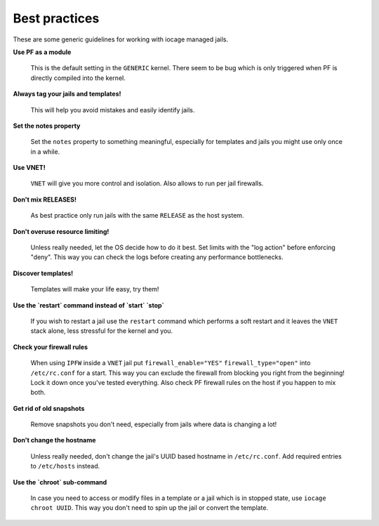Best practices
--------------

These are some generic guidelines for working with iocage managed jails.

**Use PF as a module**

  This is the default setting in the ``GENERIC`` kernel. There seem to be bug which is only
  triggered when PF is directly compiled into the kernel.

**Always tag your jails and templates!**

  This will help you avoid mistakes and easily identify jails.

**Set the notes property**

  Set the ``notes`` property to something meaningful, especially for templates
  and jails you might use only once in a while.

**Use VNET!**

  ``VNET`` will give you more control and isolation. Also allows to run per jail firewalls.

**Don't mix RELEASES!**

  As best practice only run jails with the same ``RELEASE`` as the host
  system.

**Don't overuse resource limiting!**

  Unless really needed, let the OS decide how to do it best. Set limits with
  the "log action" before enforcing "deny". This way you can check the logs
  before creating any performance bottlenecks.

**Discover templates!**

  Templates will make your life easy, try them!

**Use the `restart` command instead of `start` `stop`**

  If you wish to restart a jail use the ``restart`` command which performs a
  soft restart and it leaves the ``VNET`` stack alone, less stressful for the
  kernel and you.

**Check your firewall rules**

  When using ``IPFW`` inside a ``VNET`` jail put ``firewall_enable="YES"``
  ``firewall_type="open"`` into ``/etc/rc.conf`` for a start. This way you can exclude
  the firewall from blocking you right from the beginning! Lock it down once you've tested
  everything. Also check PF firewall rules on the host if you happen to mix both.

**Get rid of old snapshots**

  Remove snapshots you don't need, especially from jails where data is changing a lot!

**Don't change the hostname**

  Unless really needed, don't change the jail's UUID based hostname in
  ``/etc/rc.conf``. Add required entries to ``/etc/hosts`` instead.

**Use the `chroot` sub-command**
 
  In case you need to access or modify files in a template or a jail which is in
  stopped state, use ``iocage chroot UUID``. This way you don't need to spin up the
  jail or convert the template.

  
